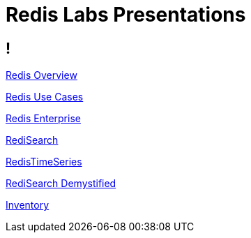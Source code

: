 = Redis Labs Presentations

== ! 

link:overview.html[Redis Overview]

link:use-cases.html[Redis Use Cases]

link:enterprise.html[Redis Enterprise]

link:search.html[RediSearch]

link:timeseries.html[RedisTimeSeries]

link:redisearch-demystified.html[RediSearch Demystified]

link:inventory.html[Inventory]